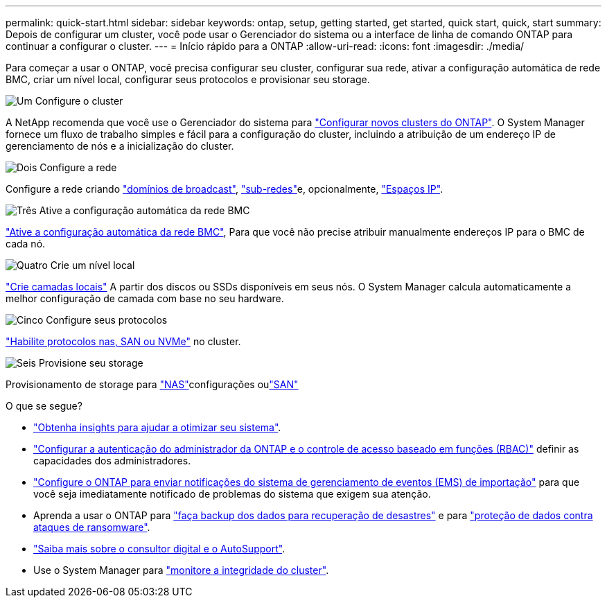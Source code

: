 ---
permalink: quick-start.html 
sidebar: sidebar 
keywords: ontap, setup, getting started, get started, quick start, quick, start 
summary: Depois de configurar um cluster, você pode usar o Gerenciador do sistema ou a interface de linha de comando ONTAP para continuar a configurar o cluster. 
---
= Início rápido para a ONTAP
:allow-uri-read: 
:icons: font
:imagesdir: ./media/


[role="lead"]
Para começar a usar o ONTAP, você precisa configurar seu cluster, configurar sua rede, ativar a configuração automática de rede BMC, criar um nível local, configurar seus protocolos e provisionar seu storage.

.image:https://raw.githubusercontent.com/NetAppDocs/common/main/media/number-1.png["Um"] Configure o cluster
[role="quick-margin-para"]
A NetApp recomenda que você use o Gerenciador do sistema para link:software_setup/setup-cluster.html["Configurar novos clusters do ONTAP"]. O System Manager fornece um fluxo de trabalho simples e fácil para a configuração do cluster, incluindo a atribuição de um endereço IP de gerenciamento de nós e a inicialização do cluster.

.image:https://raw.githubusercontent.com/NetAppDocs/common/main/media/number-2.png["Dois"] Configure a rede
[role="quick-margin-para"]
Configure a rede criando link:networking/add_broadcast_domain.html["domínios de broadcast"], link:networking/create_a_subnet.html["sub-redes"]e, opcionalmente, link:networking/create_ipspaces.html["Espaços IP"].

.image:https://raw.githubusercontent.com/NetAppDocs/common/main/media/number-3.png["Três"] Ative a configuração automática da rede BMC
[role="quick-margin-para"]
link:system-admin/enable-sp-bmc-automatic-network-config-task.html["Ative a configuração automática da rede BMC"], Para que você não precise atribuir manualmente endereços IP para o BMC de cada nó.

.image:https://raw.githubusercontent.com/NetAppDocs/common/main/media/number-4.png["Quatro"] Crie um nível local
[role="quick-margin-para"]
link:disks-aggregates/create-aggregates-auto-provision-task.html["Crie camadas locais"] A partir dos discos ou SSDs disponíveis em seus nós. O System Manager calcula automaticamente a melhor configuração de camada com base no seu hardware.

.image:https://raw.githubusercontent.com/NetAppDocs/common/main/media/number-5.png["Cinco"] Configure seus protocolos
[role="quick-margin-para"]
link:software_setup/configure-protocols.html["Habilite protocolos nas, SAN ou NVMe"] no cluster.

.image:https://raw.githubusercontent.com/NetAppDocs/common/main/media/number-6.png["Seis"] Provisione seu storage
[role="quick-margin-para"]
Provisionamento de storage para link:concept_nas_provision_overview.html["NAS"]configurações oulink:san-admin/provision-storage.html["SAN"]

.O que se segue?
* link:insights-system-optimization-task.html["Obtenha insights para ajudar a otimizar seu sistema"].
* link:authentication/index.html["Configurar a autenticação do administrador da ONTAP e o controle de acesso baseado em funções (RBAC)"] definir as capacidades dos administradores.
* link:error-messages//configure-ems-notifications-sm-task.html["Configure o ONTAP para enviar notificações do sistema de gerenciamento de eventos (EMS) de importação"] para que você seja imediatamente notificado de problemas do sistema que exigem sua atenção.
* Aprenda a usar o ONTAP para link:peering/index.html["faça backup dos dados para recuperação de desastres"] e para link:ransomware-solutions/ransomware-overview.html["proteção de dados contra ataques de ransomware"].
* link:system-admin/autosupport-active-iq-digital-advisor-concept.html["Saiba mais sobre o consultor digital e o AutoSupport"].
* Use o System Manager para link:task_cp_dashboard_tour.html["monitore a integridade do cluster"].

